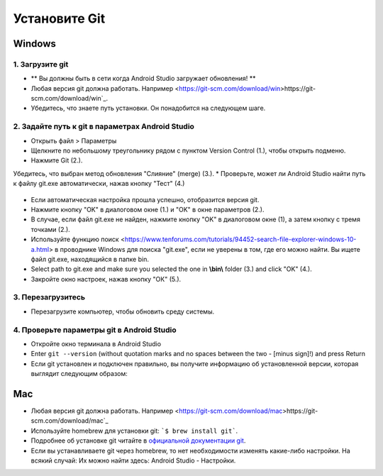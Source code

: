 Установите Git
**************************************************
Windows
==================================================
1. Загрузите git
--------------------------------------------------
* ** Вы должны быть в сети когда Android Studio загружает обновления! **
* Любая версия git должна работать. Например <https://git-scm.com/download/win>https://git-scm.com/download/win`_.
* Убедитесь, что знаете путь установки. Он понадобится на следующем шаге.

.. изображение: ../images/Update_GitPath.png
  Путь установки Git

2. Задайте путь к git в параметрах Android Studio
--------------------------------------------------
* Открыть файл > Параметры 

  .. изображение:: ../images/Update_GitSettings1.png
    :alt: Android Studio - открыть настройки

* Щелкните по небольшому треугольнику рядом с пунктом Version Control (1.), чтобы открыть подменю.
* Нажмите Git (2.).
Убедитесь, что выбран метод обновления "Слияние" (merge) (3.).
* Проверьте, может ли Android Studio найти путь к файлу git.exe автоматически, нажав кнопку "Тест" (4.)

  .. изображение:: ../images/AndroidStudio361_09.png
    :alt: Android Studio - настройки

* Если автоматическая настройка прошла успешно, отобразится версия git.
* Нажмите кнопку "OK" в диалоговом окне (1.) и "OK" в окне параметров (2.).

  .. изображение:: ../images/AndroidStudio361_10.png
    :alt: автоматическая установка git прошла успешно

* В случае, если файл git.exe не найден, нажмите кнопку "OK" в диалоговом окне (1), а затем кнопку с тремя точками (2.).
* Используйте функцию поиск <https://www.tenforums.com/tutorials/94452-search-file-explorer-windows-10-a.html> в проводнике Windows для поиска "git.exe", если не уверены в том, где его можно найти. Вы ищете файл git.exe, находящийся в папке \bin\.
* Select path to git.exe and make sure you selected the one in **\\bin\\** folder (3.) and click "OK" (4.).
* Закройте окно настроек, нажав кнопку "ОК" (5.).

  .. изображение:: ../images/AndroidStudio361_11.png
    :alt: Автоматическая установка git не выполнена
 
3. Перезагрузитесь
--------------------------------------------------
* Перезагрузите компьютер, чтобы обновить среду системы.

4. Проверьте параметры git в Android Studio
--------------------------------------------------
* Откройте окно терминала в Android Studio
* Enter ``git --version`` (without quotation marks and no spaces between the two - [minus sign]!) and press Return

  .. изображение:: ../images/AndroidStudio_gitversion1.png
    :alt: git-версия

* Если git установлен и подключен правильно, вы получите информацию об установленной версии, которая выглядит следующим образом:

  .. изображение:: ../images/AndroidStudio_gitversion2.png
    :alt: результат git-версия

Mac
==================================================
* Любая версия git должна работать. Например <https://git-scm.com/download/mac>https://git-scm.com/download/mac`_
* Используйте homebrew для установки git: ```$ brew install git```.
* Подробнее об установке git читайте в `официальной документации git <https://git-scm.com/book/en/v2/Getting-Started-Installing-Git>`_.
* Если вы устанавливаете git через homebrew, то нет необходимости изменять какие-либо настройки. На всякий случай: Их можно найти здесь: Android Studio - Настройки.
